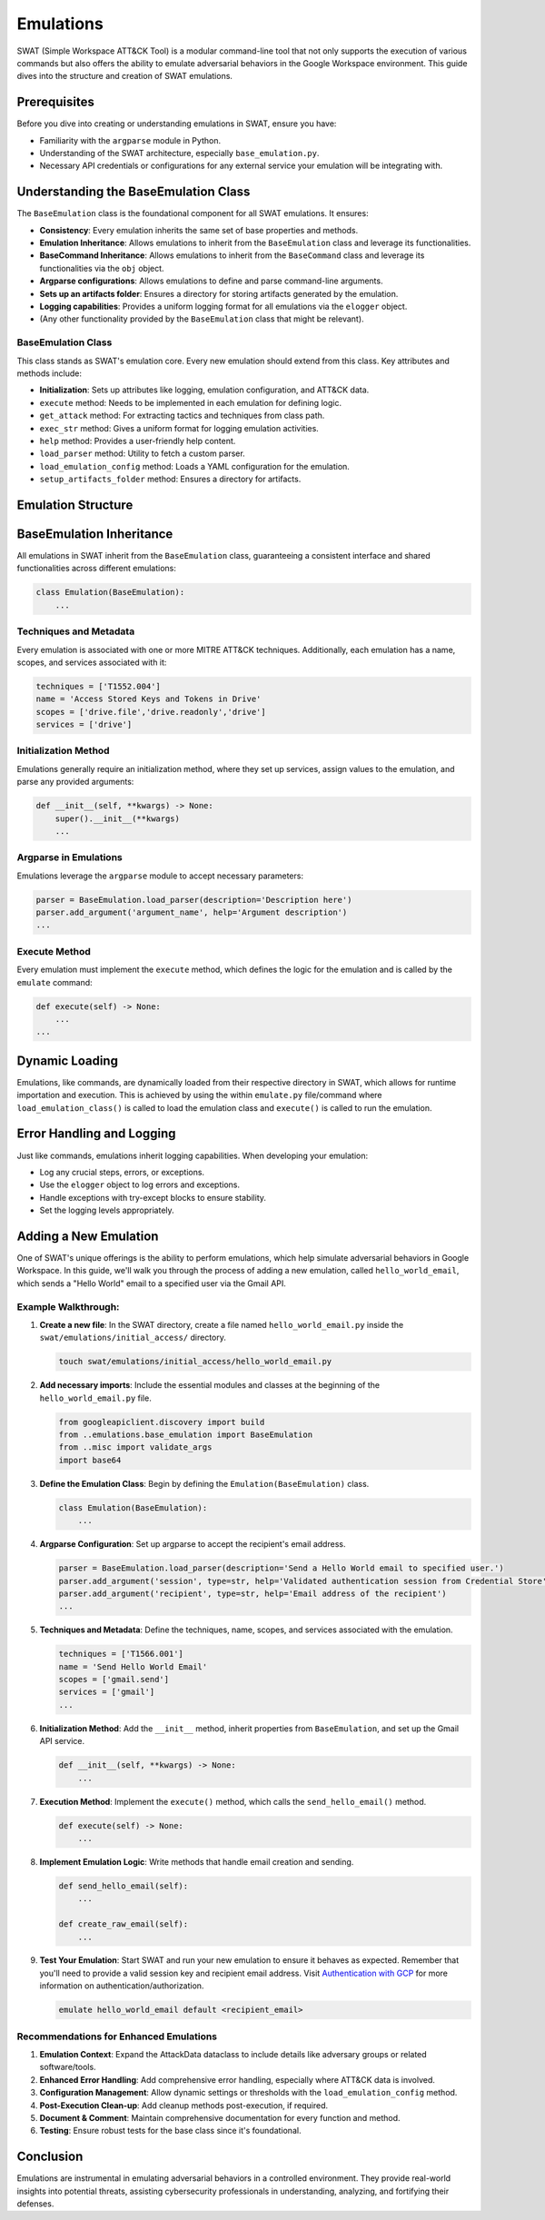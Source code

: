 Emulations
==========

SWAT (Simple Workspace ATT&CK Tool) is a modular command-line tool that not only supports the execution of various commands but also offers the ability to emulate adversarial behaviors in the Google Workspace environment. This guide dives into the structure and creation of SWAT emulations.

Prerequisites
-------------

Before you dive into creating or understanding emulations in SWAT, ensure you have:

- Familiarity with the ``argparse`` module in Python.
- Understanding of the SWAT architecture, especially ``base_emulation.py``.
- Necessary API credentials or configurations for any external service your emulation will be integrating with.

Understanding the BaseEmulation Class
-------------------------------------

The ``BaseEmulation`` class is the foundational component for all SWAT emulations. It ensures:

- **Consistency**: Every emulation inherits the same set of base properties and methods.
- **Emulation Inheritance**: Allows emulations to inherit from the ``BaseEmulation`` class and leverage its functionalities.
- **BaseCommand Inheritance**: Allows emulations to inherit from the ``BaseCommand`` class and leverage its functionalities via the ``obj`` object.
- **Argparse configurations**: Allows emulations to define and parse command-line arguments.
- **Sets up an artifacts folder**: Ensures a directory for storing artifacts generated by the emulation.
- **Logging capabilities**: Provides a uniform logging format for all emulations via the ``elogger`` object.
- (Any other functionality provided by the ``BaseEmulation`` class that might be relevant).


BaseEmulation Class
^^^^^^^^^^^^^^^^^^^

This class stands as SWAT's emulation core. Every new emulation should extend from this class. Key attributes and methods include:

- **Initialization**: Sets up attributes like logging, emulation configuration, and ATT&CK data.
- ``execute`` method: Needs to be implemented in each emulation for defining logic.
- ``get_attack`` method: For extracting tactics and techniques from class path.
- ``exec_str`` method: Gives a uniform format for logging emulation activities.
- ``help`` method: Provides a user-friendly help content.
- ``load_parser`` method: Utility to fetch a custom parser.
- ``load_emulation_config`` method: Loads a YAML configuration for the emulation.
- ``setup_artifacts_folder`` method: Ensures a directory for artifacts.

.. code-block:: python
   :caption: BaseEmulation Class
   :name: BaseEmulation Class

   class BaseEmulation:
       ...

Emulation Structure
-------------------

BaseEmulation Inheritance
-------------------------

All emulations in SWAT inherit from the ``BaseEmulation`` class, guaranteeing a consistent interface and shared functionalities across different emulations:

.. code-block:: python

   class Emulation(BaseEmulation):
       ...

Techniques and Metadata
^^^^^^^^^^^^^^^^^^^^^^^^

Every emulation is associated with one or more MITRE ATT&CK techniques. Additionally, each emulation has a name, scopes, and services associated with it:

.. code-block:: python

   techniques = ['T1552.004']
   name = 'Access Stored Keys and Tokens in Drive'
   scopes = ['drive.file','drive.readonly','drive']
   services = ['drive']

Initialization Method
^^^^^^^^^^^^^^^^^^^^^

Emulations generally require an initialization method, where they set up services, assign values to the emulation, and parse any provided arguments:

.. code-block:: python

   def __init__(self, **kwargs) -> None:
       super().__init__(**kwargs)
       ...

Argparse in Emulations
^^^^^^^^^^^^^^^^^^^^^^

Emulations leverage the ``argparse`` module to accept necessary parameters:

.. code-block:: python

   parser = BaseEmulation.load_parser(description='Description here')
   parser.add_argument('argument_name', help='Argument description')
   ...

Execute Method
^^^^^^^^^^^^^^

Every emulation must implement the ``execute`` method, which defines the logic for the emulation and is called by the ``emulate`` command:

.. code-block:: python

   def execute(self) -> None:
       ...
   ...


Dynamic Loading
---------------

Emulations, like commands, are dynamically loaded from their respective directory in SWAT, which allows for runtime importation and execution. This is achieved by using the within ``emulate.py`` file/command where  ``load_emulation_class()``  is called to load the emulation class and ``execute()`` is called to run the emulation.

Error Handling and Logging
--------------------------

Just like commands, emulations inherit logging capabilities. When developing your emulation:

- Log any crucial steps, errors, or exceptions.
- Use the ``elogger`` object to log errors and exceptions.
- Handle exceptions with try-except blocks to ensure stability.
- Set the logging levels appropriately.

Adding a New Emulation
----------------------

One of SWAT's unique offerings is the ability to perform emulations, which help simulate adversarial behaviors in Google Workspace. In this guide, we'll walk you through the process of adding a new emulation, called ``hello_world_email``, which sends a "Hello World" email to a specified user via the Gmail API.

.. code-block:: python
   :caption: Full emulation code example
   :name: Full emulation code example

   from googleapiclient.discovery import build
   from ..emulations.base_emulation import BaseEmulation
   from ..misc import validate_args
   import base64

   class Emulation(BaseEmulation):

       parser = BaseEmulation.load_parser(description='Send a Hello World email to specified user.')
       parser.add_argument('session-key', type=str, help='Validated authentication session from Credential Store')
       parser.add_argument('--recipient', type=str, help='Email address of the recipient')

       techniques = ['T1566.001']  # Phishing technique from MITRE ATT&CK
       name = 'Send Hello World Email'
       scopes = ['gmail.send']
       services = ['gmail']

       def __init__(self, **kwargs) -> None:
           super().__init__(**kwargs)
           self.args = validate_args(self.parser, self.args)
           self.session = self.obj.cred_store.store[self.args.session_key].session
           self.service = build('gmail', 'v1', credentials=self.session)

       def send_hello_email(self):
           '''Send a Hello World email to the specified recipient.'''
           raw_email = self.create_raw_email()
           result = self.service.users().messages().send(userId='me', body={'raw': raw_email}).execute()
           self.elogger.info(f"Email sent to {self.args.recipient} with message Id: {result['id']}")

       def create_raw_email(self):
           '''Generate the raw email content.'''
           message = f"Subject: Hello from SWAT\n\nHello World!"
           return base64.urlsafe_b64encode(message.encode()).decode()

       def execute(self) -> None:
           '''Main execution method.'''
           self.send_hello_email()

Example Walkthrough:
^^^^^^^^^^^^^^^^^^^^

1. **Create a new file**: In the SWAT directory, create a file named ``hello_world_email.py`` inside the ``swat/emulations/initial_access/`` directory.

   .. code-block:: bash

      touch swat/emulations/initial_access/hello_world_email.py

2. **Add necessary imports**: Include the essential modules and classes at the beginning of the ``hello_world_email.py`` file.

   .. code-block:: python

      from googleapiclient.discovery import build
      from ..emulations.base_emulation import BaseEmulation
      from ..misc import validate_args
      import base64

3. **Define the Emulation Class**: Begin by defining the ``Emulation(BaseEmulation)`` class.

   .. code-block:: python

      class Emulation(BaseEmulation):
          ...

4. **Argparse Configuration**: Set up argparse to accept the recipient's email address.

   .. code-block:: python

      parser = BaseEmulation.load_parser(description='Send a Hello World email to specified user.')
      parser.add_argument('session', type=str, help='Validated authentication session from Credential Store')
      parser.add_argument('recipient', type=str, help='Email address of the recipient')
      ...

5. **Techniques and Metadata**: Define the techniques, name, scopes, and services associated with the emulation.

   .. code-block:: python

      techniques = ['T1566.001']
      name = 'Send Hello World Email'
      scopes = ['gmail.send']
      services = ['gmail']
      ...

6. **Initialization Method**: Add the ``__init__`` method, inherit properties from ``BaseEmulation``, and set up the Gmail API service.

   .. code-block:: python

      def __init__(self, **kwargs) -> None:
          ...

7. **Execution Method**: Implement the ``execute()`` method, which calls the ``send_hello_email()`` method.

   .. code-block:: python

      def execute(self) -> None:
          ...

8. **Implement Emulation Logic**: Write methods that handle email creation and sending.

   .. code-block:: python

      def send_hello_email(self):
          ...

      def create_raw_email(self):
          ...

9. **Test Your Emulation**: Start SWAT and run your new emulation to ensure it behaves as expected. Remember that you'll need to provide a valid session key and recipient email address. Visit `Authentication with GCP <https://swat.readthedocs.io/en/latest/getting_started.html>`_ for more information on authentication/authorization.

   .. code-block:: bash

      emulate hello_world_email default <recipient_email>

Recommendations for Enhanced Emulations
^^^^^^^^^^^^^^^^^^^^^^^^^^^^^^^^^^^^^^^

1. **Emulation Context**: Expand the AttackData dataclass to include details like adversary groups or related software/tools.
2. **Enhanced Error Handling**: Add comprehensive error handling, especially where ATT&CK data is involved.
3. **Configuration Management**: Allow dynamic settings or thresholds with the ``load_emulation_config`` method.
4. **Post-Execution Clean-up**: Add cleanup methods post-execution, if required.
5. **Document & Comment**: Maintain comprehensive documentation for every function and method.
6. **Testing**: Ensure robust tests for the base class since it's foundational.

Conclusion
----------

Emulations are instrumental in emulating adversarial behaviors in a controlled environment. They provide real-world insights into potential threats, assisting cybersecurity professionals in understanding, analyzing, and fortifying their defenses.